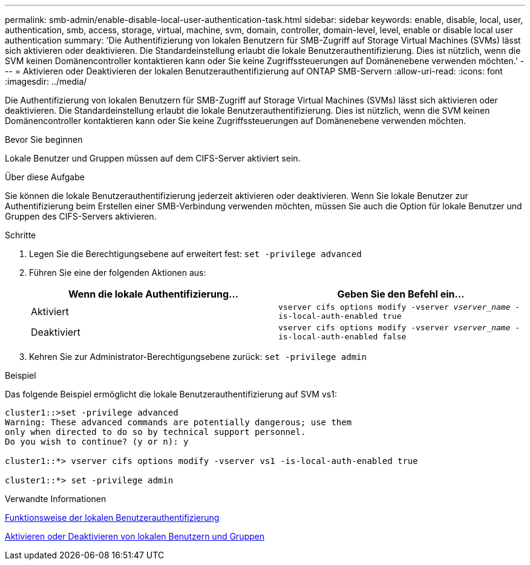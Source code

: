 ---
permalink: smb-admin/enable-disable-local-user-authentication-task.html 
sidebar: sidebar 
keywords: enable, disable, local, user, authentication, smb, access, storage, virtual, machine, svm, domain, controller, domain-level, level, enable or disable local user authentication 
summary: 'Die Authentifizierung von lokalen Benutzern für SMB-Zugriff auf Storage Virtual Machines (SVMs) lässt sich aktivieren oder deaktivieren. Die Standardeinstellung erlaubt die lokale Benutzerauthentifizierung. Dies ist nützlich, wenn die SVM keinen Domänencontroller kontaktieren kann oder Sie keine Zugriffssteuerungen auf Domänenebene verwenden möchten.' 
---
= Aktivieren oder Deaktivieren der lokalen Benutzerauthentifizierung auf ONTAP SMB-Servern
:allow-uri-read: 
:icons: font
:imagesdir: ../media/


[role="lead"]
Die Authentifizierung von lokalen Benutzern für SMB-Zugriff auf Storage Virtual Machines (SVMs) lässt sich aktivieren oder deaktivieren. Die Standardeinstellung erlaubt die lokale Benutzerauthentifizierung. Dies ist nützlich, wenn die SVM keinen Domänencontroller kontaktieren kann oder Sie keine Zugriffssteuerungen auf Domänenebene verwenden möchten.

.Bevor Sie beginnen
Lokale Benutzer und Gruppen müssen auf dem CIFS-Server aktiviert sein.

.Über diese Aufgabe
Sie können die lokale Benutzerauthentifizierung jederzeit aktivieren oder deaktivieren. Wenn Sie lokale Benutzer zur Authentifizierung beim Erstellen einer SMB-Verbindung verwenden möchten, müssen Sie auch die Option für lokale Benutzer und Gruppen des CIFS-Servers aktivieren.

.Schritte
. Legen Sie die Berechtigungsebene auf erweitert fest: `set -privilege advanced`
. Führen Sie eine der folgenden Aktionen aus:
+
|===
| Wenn die lokale Authentifizierung... | Geben Sie den Befehl ein... 


 a| 
Aktiviert
 a| 
`vserver cifs options modify -vserver _vserver_name_ -is-local-auth-enabled true`



 a| 
Deaktiviert
 a| 
`vserver cifs options modify -vserver _vserver_name_ -is-local-auth-enabled false`

|===
. Kehren Sie zur Administrator-Berechtigungsebene zurück: `set -privilege admin`


.Beispiel
Das folgende Beispiel ermöglicht die lokale Benutzerauthentifizierung auf SVM vs1:

[listing]
----
cluster1::>set -privilege advanced
Warning: These advanced commands are potentially dangerous; use them
only when directed to do so by technical support personnel.
Do you wish to continue? (y or n): y

cluster1::*> vserver cifs options modify -vserver vs1 -is-local-auth-enabled true

cluster1::*> set -privilege admin
----
.Verwandte Informationen
xref:local-user-authentication-concept.adoc[Funktionsweise der lokalen Benutzerauthentifizierung]

xref:enable-disable-local-users-groups-task.adoc[Aktivieren oder Deaktivieren von lokalen Benutzern und Gruppen]
